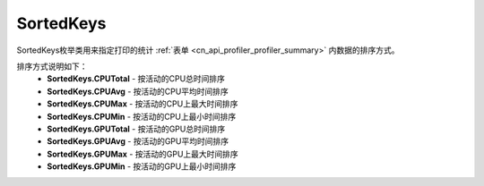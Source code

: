 .. _cn_api_profiler_sortedkeys:

SortedKeys
---------------------

.. py:class:: paddle.profiler.SortedKeys


SortedKeys枚举类用来指定打印的统计 :ref:`表单 <cn_api_profiler_profiler_summary>` 内数据的排序方式。

排序方式说明如下：
    - **SortedKeys.CPUTotal** - 按活动的CPU总时间排序
    - **SortedKeys.CPUAvg**  - 按活动的CPU平均时间排序
    - **SortedKeys.CPUMax**  - 按活动的CPU上最大时间排序
    - **SortedKeys.CPUMin**  - 按活动的CPU上最小时间排序
    - **SortedKeys.GPUTotal**  - 按活动的GPU总时间排序
    - **SortedKeys.GPUAvg**  - 按活动的GPU平均时间排序
    - **SortedKeys.GPUMax**  - 按活动的GPU上最大时间排序
    - **SortedKeys.GPUMin**  - 按活动的GPU上最小时间排序


